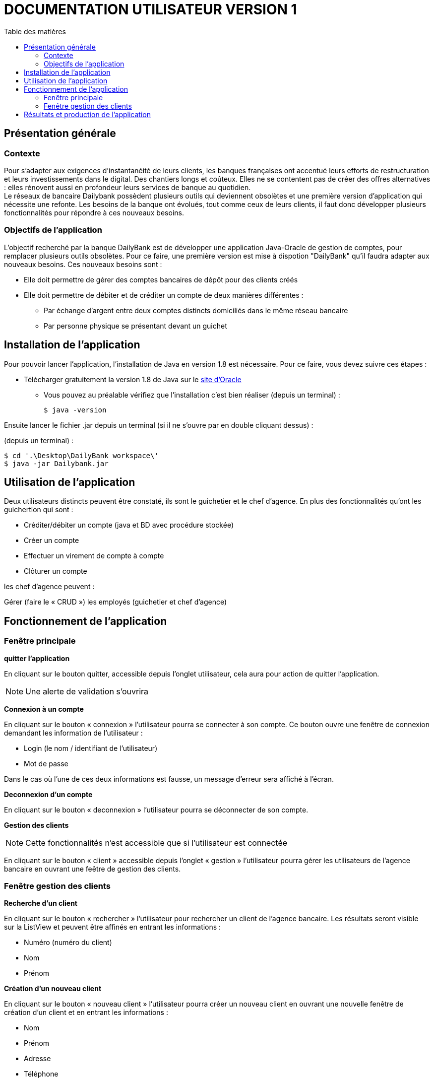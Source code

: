 # DOCUMENTATION UTILISATEUR VERSION 1
:toc: left
:toc-title: Table des matières
:icons: font
:nofooter:

## Présentation générale

### Contexte 

Pour s’adapter aux exigences d’instantanéité de leurs clients, les banques françaises ont accentué leurs efforts de restructuration et leurs investissements dans le digital. Des chantiers longs et coûteux. Elles ne se contentent pas de créer des offres alternatives : elles rénovent aussi en profondeur leurs services de banque au quotidien. +
Le réseaux de bancaire Dailybank possèdent plusieurs outils qui deviennent obsolètes et une première version d’application qui nécessite une refonte. Les besoins de la banque ont évolués, tout comme ceux de leurs clients, il faut donc développer plusieurs fonctionnalités pour répondre à ces nouveaux besoins.

### Objectifs de l'application

L’objectif recherché par la banque DailyBank est de développer une application Java-Oracle de gestion de comptes, pour remplacer plusieurs outils obsolètes.
Pour ce faire, une première version est mise à dispotion "DailyBank" qu’il faudra adapter aux nouveaux besoins.
Ces nouveaux besoins sont :

* Elle doit permettre de gérer des comptes bancaires de dépôt pour des clients créés

* Elle doit permettre de débiter et de créditer un compte de deux manières différentes :

** Par échange d’argent entre deux comptes distincts domiciliés dans le même réseau bancaire

** Par personne physique se présentant devant un guichet

## Installation de l'application

Pour pouvoir lancer l'application, l'installation de Java en version 1.8 est nécessaire.
Pour ce faire, vous devez  suivre ces étapes : 

* Télécharger gratuitement la version 1.8 de Java sur le https://www.java.com/fr/download/[site d'Oracle]
** Vous pouvez au préalable vérifiez que l'installation c'est bien réaliser (depuis un terminal) :

    $ java -version 

Ensuite lancer le fichier .jar depuis un terminal (si il ne s'ouvre par en double cliquant dessus) :

(depuis un terminal) :

    $ cd '.\Desktop\DailyBank workspace\'
    $ java -jar Dailybank.jar



## Utilisation de l'application

Deux utilisateurs distincts peuvent être constaté, ils sont le guichetier et le chef d'agence. En plus des fonctionnalités qu'ont les guichertion qui sont :

* Créditer/débiter un compte (java et BD avec procédure stockée)

* Créer un compte

* Effectuer un virement de compte à compte

* Clôturer un compte

les chef d'agence peuvent :

Gérer (faire le « CRUD ») les employés (guichetier et chef d’agence)

## Fonctionnement de l'application

### Fenêtre principale

*quitter l'application*

En cliquant sur le bouton quitter, accessible depuis l'onglet utilisateur, cela aura pour action de quitter l'application.

NOTE: Une alerte de validation s'ouvrira

*Connexion à un compte*

En cliquant sur le bouton « connexion » l'utilisateur pourra se connecter à son compte.
Ce bouton ouvre une fenêtre de connexion demandant les information de l'utilisateur :

* Login (le nom / identifiant de l'utilisateur)

* Mot de passe

Dans le cas où l'une de ces deux informations est fausse, un message d'erreur sera affiché à l'écran.

*Deconnexion d'un compte*

En cliquant sur le bouton « deconnexion » l'utilisateur pourra se déconnecter de son compte.

*Gestion des clients*

NOTE: Cette fonctionnalités n'est accessible que si l'utilisateur est connectée

En cliquant sur le bouton « client » accessible depuis l'onglet « gestion » l'utilisateur pourra gérer les utilisateurs de l'agence bancaire en ouvrant une feêtre de gestion des clients.

### Fenêtre gestion des clients

*Recherche d'un client*

En cliquant sur le bouton « rechercher » l'utilisateur pour rechercher un client de l'agence bancaire.
Les résultats seront visible sur la ListView et peuvent être affinés en entrant les informations :

* Numéro (numéro du client)

* Nom

* Prénom

*Création d'un nouveau client*

En cliquant sur le bouton « nouveau client » l'utilisateur pourra créer un nouveau client en ouvrant une nouvelle fenêtre de création d'un client et en entrant les informations :

* Nom 
* Prénom
* Adresse
* Téléphone
* E-mail
* Cliant actif

WARNING: Si l'une de ces informations n'est pas entrée une alerte s'affiche présentant l'erreur

Cliquer sur le bouton « Ajouter » aura pour action de créer le nouveau client et cliquer sur le bouton « annuler » aura pour action d'annuler la création du client. 

*Modification d'un client*

Il est possible de modifier les informations d'un client en le sélectionnant et en cliquant sur le bouton « modifier client ». +
Cela aura pour action d'ouvrir une nouvelles fenêtre de modification d'un client.
L'utilisateur devra entrée les informations qu'il souhaite modifier :

* Nom
* Prénom
* Adresse
* Téléphone
* E-mail
* Client-actif

WARNING: Si l'une de ces informations n'est pas entrée une alerte s'affiche présentant l'erreur

Cliquer sur le bouton « modifier » aura pour action de modifier le client et cliquer sur le bouton « annuler » aura pour action d'annuler la modification du client. 

*Gestion des comptes d'un client*

Il est possible de consulter les comptes d'un client en le sélectionnant et en cliquant sur le bouton « comptes client ». +
Cela aura pour action d'ouvrir une nouvelles fenêtre de gestion des comptes d'un client dans laquelle l'utilisateur pourra voir les opérations du client en cliquant sur le bouton « voir opérations». + 
Cela aura pour action d'ouvrir une nouvelles fenêtre de gestion des opérations.

## Résultats et production de l'application